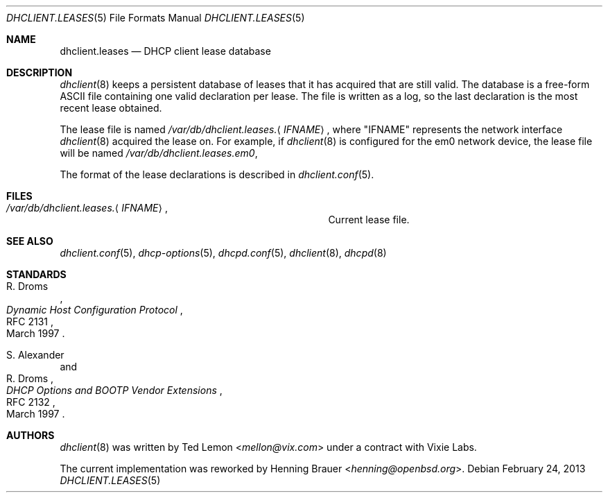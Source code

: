 .\"	$OpenBSD: src/sbin/dhclient/dhclient.leases.5,v 1.9 2013/07/16 09:45:28 schwarze Exp $
.\"
.\" Copyright (c) 1997 The Internet Software Consortium.
.\" All rights reserved.
.\"
.\" Redistribution and use in source and binary forms, with or without
.\" modification, are permitted provided that the following conditions
.\" are met:
.\"
.\" 1. Redistributions of source code must retain the above copyright
.\"    notice, this list of conditions and the following disclaimer.
.\" 2. Redistributions in binary form must reproduce the above copyright
.\"    notice, this list of conditions and the following disclaimer in the
.\"    documentation and/or other materials provided with the distribution.
.\" 3. Neither the name of The Internet Software Consortium nor the names
.\"    of its contributors may be used to endorse or promote products derived
.\"    from this software without specific prior written permission.
.\"
.\" THIS SOFTWARE IS PROVIDED BY THE INTERNET SOFTWARE CONSORTIUM AND
.\" CONTRIBUTORS ``AS IS'' AND ANY EXPRESS OR IMPLIED WARRANTIES,
.\" INCLUDING, BUT NOT LIMITED TO, THE IMPLIED WARRANTIES OF
.\" MERCHANTABILITY AND FITNESS FOR A PARTICULAR PURPOSE ARE
.\" DISCLAIMED.  IN NO EVENT SHALL THE INTERNET SOFTWARE CONSORTIUM OR
.\" CONTRIBUTORS BE LIABLE FOR ANY DIRECT, INDIRECT, INCIDENTAL,
.\" SPECIAL, EXEMPLARY, OR CONSEQUENTIAL DAMAGES (INCLUDING, BUT NOT
.\" LIMITED TO, PROCUREMENT OF SUBSTITUTE GOODS OR SERVICES; LOSS OF
.\" USE, DATA, OR PROFITS; OR BUSINESS INTERRUPTION) HOWEVER CAUSED AND
.\" ON ANY THEORY OF LIABILITY, WHETHER IN CONTRACT, STRICT LIABILITY,
.\" OR TORT (INCLUDING NEGLIGENCE OR OTHERWISE) ARISING IN ANY WAY OUT
.\" OF THE USE OF THIS SOFTWARE, EVEN IF ADVISED OF THE POSSIBILITY OF
.\" SUCH DAMAGE.
.\"
.\" This software has been written for the Internet Software Consortium
.\" by Ted Lemon <mellon@fugue.com> in cooperation with Vixie
.\" Enterprises.  To learn more about the Internet Software Consortium,
.\" see ``http://www.isc.org/isc''.  To learn more about Vixie
.\" Enterprises, see ``http://www.vix.com''.
.\"
.Dd $Mdocdate: February 24 2013 $
.Dt DHCLIENT.LEASES 5
.Os
.Sh NAME
.Nm dhclient.leases
.Nd DHCP client lease database
.Sh DESCRIPTION
.Xr dhclient 8
keeps a persistent database of leases that it has acquired that are still
valid.
The database is a free-form ASCII file containing one valid declaration
per lease.
The file is written as a log, so the last declaration is the most recent
lease obtained.
.Pp
The lease file is named
.Pa /var/db/dhclient.leases. Ns Aq Ar IFNAME ,
where
.Qq IFNAME
represents the network interface
.Xr dhclient 8
acquired the lease on.
For example, if
.Xr dhclient 8
is configured for the em0 network device,
the lease file will be named
.Pa /var/db/dhclient.leases.em0 ,
.Pp
The format of the lease declarations is described in
.Xr dhclient.conf 5 .
.Sh FILES
.Bl -tag -width "/var/db/dhclient.leases.IFNAME   "
.It Pa /var/db/dhclient.leases. Ns Aq Ar IFNAME ,
Current lease file.
.El
.Sh SEE ALSO
.Xr dhclient.conf 5 ,
.Xr dhcp-options 5 ,
.Xr dhcpd.conf 5 ,
.Xr dhclient 8 ,
.Xr dhcpd 8
.Sh STANDARDS
.Rs
.%A R. Droms
.%D March 1997
.%R RFC 2131
.%T Dynamic Host Configuration Protocol
.Re
.Pp
.Rs
.%A S. Alexander
.%A R. Droms
.%D March 1997
.%R RFC 2132
.%T DHCP Options and BOOTP Vendor Extensions
.Re
.Sh AUTHORS
.An -nosplit
.Xr dhclient 8
was written by
.An Ted Lemon Aq Mt mellon@vix.com
under a contract with Vixie Labs.
.Pp
The current implementation was reworked by
.An Henning Brauer Aq Mt henning@openbsd.org .
